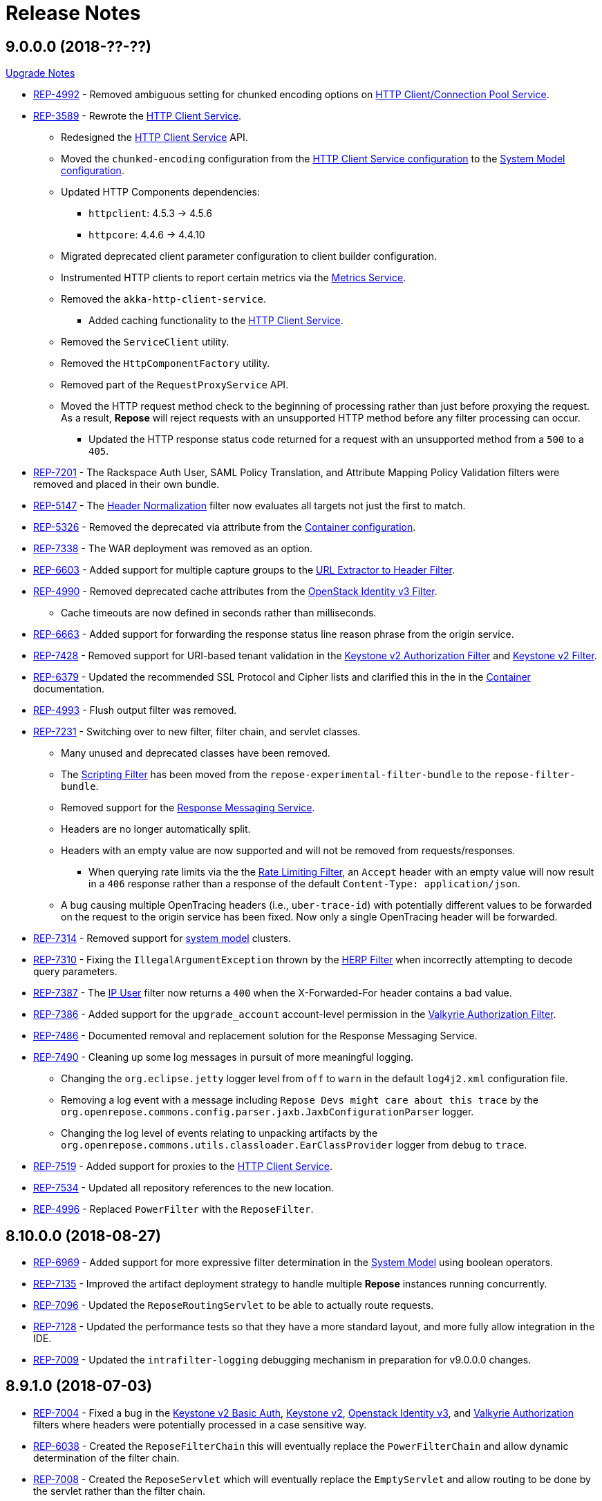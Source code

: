 = Release Notes

== 9.0.0.0 (2018-??-??)
<<ver-9-upgrade-notes.adoc, Upgrade Notes>>

* https://repose.atlassian.net/browse/REP-4992[REP-4992] - Removed ambiguous setting for chunked encoding options on <<../services/http-client.adoc, HTTP Client/Connection Pool Service>>.
* https://repose.atlassian.net/browse/REP-3589[REP-3589] - Rewrote the <<../services/http-client.adoc#, HTTP Client Service>>.
** Redesigned the <<../services/http-client.adoc#, HTTP Client Service>> API.
** Moved the `chunked-encoding` configuration from the <<../services/http-client.adoc#configuration, HTTP Client Service configuration>> to the <<../architecture/system-model.adoc#configuration, System Model configuration>>.
** Updated HTTP Components dependencies:
*** `httpclient`:  4.5.3 → 4.5.6
*** `httpcore`: 4.4.6 → 4.4.10
** Migrated deprecated client parameter configuration to client builder configuration.
** Instrumented HTTP clients to report certain metrics via the <<../services/metrics.adoc#, Metrics Service>>.
** Removed the `akka-http-client-service`.
*** Added caching functionality to the <<../services/http-client.adoc#, HTTP Client Service>>.
** Removed the `ServiceClient` utility.
** Removed the `HttpComponentFactory` utility.
** Removed part of the `RequestProxyService` API.
** Moved the HTTP request method check to the beginning of processing rather than just before proxying the request.
   As a result, *Repose* will reject requests with an unsupported HTTP method before any filter processing can occur.
*** Updated the HTTP response status code returned for a request with an unsupported method from a `500` to a `405`.
* https://repose.atlassian.net/browse/REP-7201[REP-7201] - The Rackspace Auth User, SAML Policy Translation, and Attribute Mapping Policy Validation filters were removed and placed in their own bundle.
* https://repose.atlassian.net/browse/REP-5147[REP-5147] - The <<../filters/header-normalization.adoc#, Header Normalization>> filter now evaluates all targets not just the first to match.
* https://repose.atlassian.net/browse/REP-5326[REP-5326] - Removed the deprecated via attribute from the <<../architecture/container.adoc#, Container configuration>>.
* https://repose.atlassian.net/browse/REP-7338[REP-7338] - The WAR deployment was removed as an option.
* https://repose.atlassian.net/browse/REP-6603[REP-6603] - Added support for multiple capture groups to the <<../filters/url-extractor-to-header.adoc#, URL Extractor to Header Filter>>.
* https://repose.atlassian.net/browse/REP-4990[REP-4990] - Removed deprecated cache attributes from the <<../filters/openstack-identity-v3.adoc#, OpenStack Identity v3 Filter>>.
** Cache timeouts are now defined in seconds rather than milliseconds.
* https://repose.atlassian.net/browse/REP-6663[REP-6663] - Added support for forwarding the response status line reason phrase from the origin service.
* https://repose.atlassian.net/browse/REP-7428[REP-7428] - Removed support for URI-based tenant validation in the <<../filters/keystone-v2-authorization.adoc#, Keystone v2 Authorization Filter>> and <<../filters/keystone-v2.adoc#, Keystone v2 Filter>>.
* https://repose.atlassian.net/browse/REP-6379[REP-6379] - Updated the recommended SSL Protocol and Cipher lists and clarified this in the in the <<../architecture/container.adoc#, Container>> documentation.
* https://repose.atlassian.net/browse/REP-4993[REP-4993] - Flush output filter was removed.
* https://repose.atlassian.net/browse/REP-7231[REP-7231] - Switching over to new filter, filter chain, and servlet classes.
** Many unused and deprecated classes have been removed.
** The <<../filters/scripting.adoc#, Scripting Filter>> has been moved from the `repose-experimental-filter-bundle` to the `repose-filter-bundle`.
** Removed support for the <<../services/response-message.adoc#, Response Messaging Service>>.
** Headers are no longer automatically split.
** Headers with an empty value are now supported and will not be removed from requests/responses.
*** When querying rate limits via the the <<../filters/rate-limiting.adoc#, Rate Limiting Filter>>, an `Accept` header with an empty value will now result in a `406` response rather than a response of the default `Content-Type: application/json`.
** A bug causing multiple OpenTracing headers (i.e., `uber-trace-id`) with potentially different values to be forwarded on the request to the origin service has been fixed.
   Now only a single OpenTracing header will be forwarded.
* https://repose.atlassian.net/browse/REP-7314[REP-7314] - Removed support for <<../architecture/system-model.adoc#,system model>> clusters.
* https://repose.atlassian.net/browse/REP-7310[REP-7310] - Fixing the `IllegalArgumentException` thrown by the <<../filters/herp.adoc#, HERP Filter>> when incorrectly attempting to decode query parameters.
* https://repose.atlassian.net/browse/REP-7387[REP-7387] - The <<../filters/ip-user.adoc#, IP User>> filter now returns a `400` when the X-Forwarded-For header contains a bad value.
* https://repose.atlassian.net/browse/REP-7386[REP-7386] - Added support for the `upgrade_account` account-level permission in the <<../filters/valkyrie-authorization.adoc#, Valkyrie Authorization Filter>>.
* https://repose.atlassian.net/browse/REP-7486[REP-7486] - Documented removal and replacement solution for the Response Messaging Service.
* https://repose.atlassian.net/browse/REP-7490[REP-7490] - Cleaning up some log messages in pursuit of more meaningful logging.
** Changing the `org.eclipse.jetty` logger level from `off` to `warn` in the default `log4j2.xml` configuration file.
** Removing a log event with a message including `Repose Devs might care about this trace` by the `org.openrepose.commons.config.parser.jaxb.JaxbConfigurationParser` logger.
** Changing the log level of events relating to unpacking artifacts by the `org.openrepose.commons.utils.classloader.EarClassProvider` logger from `debug` to `trace`.
* https://repose.atlassian.net/browse/REP-7519[REP-7519] - Added support for proxies to the <<../services/http-client.adoc#, HTTP Client Service>>.
* https://repose.atlassian.net/browse/REP-7534[REP-7534] - Updated all repository references to the new location.
* https://repose.atlassian.net/browse/REP-4996[REP-4996] - Replaced `PowerFilter` with the `ReposeFilter`.

== 8.10.0.0 (2018-08-27)
* https://repose.atlassian.net/browse/REP-6969[REP-6969] - Added support for more expressive filter determination in the <<../architecture/system-model.adoc#,System Model>> using boolean operators.
* https://repose.atlassian.net/browse/REP-7135[REP-7135] - Improved the artifact deployment strategy to handle multiple *Repose* instances running concurrently.
* https://repose.atlassian.net/browse/REP-7096[REP-7096] - Updated the `ReposeRoutingServlet` to be able to actually route requests.
* https://repose.atlassian.net/browse/REP-7128[REP-7128] - Updated the performance tests so that they have a more standard layout, and more fully allow integration in the IDE.
* https://repose.atlassian.net/browse/REP-7009[REP-7009] - Updated the `intrafilter-logging` debugging mechanism in preparation for v9.0.0.0 changes.

== 8.9.1.0 (2018-07-03)
* https://repose.atlassian.net/browse/REP-7004[REP-7004] - Fixed a bug in the <<../filters/keystone-v2-basic-auth.adoc#, Keystone v2 Basic Auth>>, <<../filters/keystone-v2.adoc#, Keystone v2>>, <<../filters/openstack-identity-v3.adoc#, Openstack Identity v3>>, and <<../filters/valkyrie-authorization.adoc#, Valkyrie Authorization>> filters where headers were potentially processed in a case sensitive way.
* https://repose.atlassian.net/browse/REP-6038[REP-6038] - Created the `ReposeFilterChain` this will eventually replace the `PowerFilterChain` and allow dynamic determination of the filter chain.
* https://repose.atlassian.net/browse/REP-7008[REP-7008] - Created the `ReposeServlet` which will eventually replace the `EmptyServlet` and allow routing to be done by the servlet rather than the filter chain.
* https://repose.atlassian.net/browse/REP-5083[REP-5083] - Added the new <<../filters/split-header.adoc#, Split Header Filter>>.
* https://repose.atlassian.net/browse/REP-7081[REP-7081] - Added OpenTracing Support to the `ReposeFilterChain`.
* https://repose.atlassian.net/browse/REP-7064[REP-7064] - Fixed the behavior of the <<../filters/valkyrie-authorization.adoc#, Valkyrie Authorization filter>> where only the last device permission was considered when determining the authorization status of a request.
  Now all device permissions are considered.

== 8.9.0.1 (2018-06-08)
* https://repose.atlassian.net/browse/REP-7054[REP-7054] - IP User filter - support to use X-Forwarded-For header for X-PP-Groups

== 8.9.0.0 (2018-06-06)
* https://repose.atlassian.net/browse/REP-6839[REP-6839], https://repose.atlassian.net/browse/REP-6920[REP-6920] - Updated dependencies:
** Attribute Mapper: 2.2.1 → 3.0.0
*** https://github.com/rackerlabs/attributeMapping/blob/attribute-mapper-3.0.0/RELEASE.md[Attribute Mapper v3.0.0 release notes]
** Jaeger Core: 0.24.0 → 0.27.0
*** https://github.com/jaegertracing/jaeger-client-java/blob/master/CHANGELOG.md#0270-2018-04-18[Jaeger Client Java v0.27.0 change log]
* https://repose.atlassian.net/browse/REP-6858[REP-6858] - Updated Log4j to a version that allows setting of file permissions
* https://repose.atlassian.net/browse/REP-6508[REP-6508] - Simplified the deployment directory scheme to reduce disk usage in certain cases.
* https://repose.atlassian.net/browse/REP-6977[REP-6977] - Fixed the atom feed service, now it actually works.
* https://repose.atlassian.net/browse/REP-6974[REP-6974] - Fixed reverse read option in the atom feed service, now it actually works.

== 8.8.4.0 (2018-04-23)
* https://repose.atlassian.net/browse/REP-6674[REP-6674] - Minor internal update to increase logging performance.
* https://repose.atlassian.net/browse/REP-6765[REP-6765] - Updated the <<../filters/keystone-v2.adoc#, Keystone v2 filter>> to forward users' domain ID.
* https://repose.atlassian.net/browse/REP-6655[REP-6655] - Adding required configuration files to the examples directory.
  Also, example configurations will now be replaced on upgrade.
* https://repose.atlassian.net/browse/REP-6795[REP-6795] - Added the new <<../services/uri-redaction.adoc#, URI Redaction service>> which allows for the removal of sensitive data from URI's before external processing.
* https://repose.atlassian.net/browse/REP-6862[REP-6862] - Updated dependencies:
** Attribute Mapper: 2.2.0 → 2.2.1
*** https://github.com/rackerlabs/attributeMapping/blob/attribute-mapper-2.2.1/RELEASE.md[Attribute Mapper v2.2.1 release notes]

== 8.8.3.0 (2018-03-30)
* https://repose.atlassian.net/browse/REP-6654[REP-6654] - Added OpenTracing support.
* https://repose.atlassian.net/browse/REP-6674[REP-6674] - Switching usages of `LazyLogging` over to `StrictLogging`.

== 8.8.2.0 (2018-03-23)
* https://repose.atlassian.net/browse/REP-6588[REP-6588] - Updated the `commitToResponse` method of the `HttpServletResponseWrapper` to avoid writing headers or the body when an error has been sent.
  This should fix an issue with certain servlet containers where an `IllegalStateException` is thrown when calling `commitToResponse` after both writing to the output stream and calling `sendError` on the wrapped response.
* https://repose.atlassian.net/browse/REP-6628[REP-6628] - Updated dependencies:
** API Checker: 2.6.0 → 2.6.1
*** https://github.com/rackerlabs/api-checker/blob/api-checker-2.6.1/RELEASE.md[API Checker v2.6.1 release notes]
+
[NOTE]
====
The case of the actual header does not matter, but the case of the `rax:roles` tenant must match the case of the `param` element's `name` attribute in the <<../filters/api-validator.adoc#, API Validator filter>>'s WADL.
====
* https://repose.atlassian.net/browse/REP-6550[REP-6550] - Update the <<../filters/valkyrie-authorization.adoc#, Valkyrie Filter>> to care about quality when selecting a tenant ID for talking to the Valkyrie service.
* https://repose.atlassian.net/browse/REP-6604[REP-6604] - Update the <<../filters/valkyrie-authorization.adoc#, Valkyrie Filter>> to add roles to the `X-Map-Roles` header when role translation is configured.
* https://repose.atlassian.net/browse/REP-6448[REP-6448] - Updated the Simple RBAC filter to support Multi-Tenant.
* https://repose.atlassian.net/browse/REP-6710[REP-6710] - Removed the custom String Utilities in favor of the standard https://commons.apache.org/proper/commons-lang/[Apache Commons Lang] version already in use elsewhere.

== 8.8.1.0 (2018-02-15)
* https://repose.atlassian.net/browse/REP-6447[REP-6447] - Added multi-tenant support in the <<../filters/keystone-v2.adoc#, Keystone v2>> and <<../filters/keystone-v2-authorization.adoc#, Keystone v2 Authorization>> filters.
* https://repose.atlassian.net/browse/REP-6578[REP-6578] - Updated <<../filters/tenant-culling#, Tenant Culling>> filter to utilize the tenant to roles map now being populated by the <<../filters/keystone-v2.adoc#, Keystone v2>> filter.
* https://repose.atlassian.net/browse/REP-6470[REP-6470] - Updated dependencies:
** API Checker: 2.5.1 → 2.6.0
*** https://github.com/rackerlabs/api-checker/blob/api-checker-2.6.0/RELEASE.md[API Checker v2.6.0 release notes]
+
[NOTE]
====
Multi-Tenant support is currently not supported when the mask rax roles feature is enabled.
====

== 8.8.0.0 (2018-02-05)
* https://repose.atlassian.net/browse/REP-5616[REP-5616], https://repose.atlassian.net/browse/REP-6436[REP-6436], https://repose.atlassian.net/browse/REP-6274[REP-6274] - Updated dependencies:
** Jetty: 9.2.0.v20140526 → 9.4.8.v20171121
*** https://github.com/eclipse/jetty.project/blob/jetty-9.4.x/VERSION.txt
** Gradle: 3.4 → 4.5
*** https://github.com/gradle/gradle/releases/tag/v4.5.0
** JSONPath: 2.4.0 → 2.5.0
*** https://github.com/josephpconley/play-jsonpath/blob/master/README.md
* https://repose.atlassian.net/browse/REP-5401[REP-5401] - Added support for environment variable substitution in configuration files.
* https://repose.atlassian.net/browse/REP-6390[REP-6390] - Internal changes to the <<../filters/keystone-v2.adoc#, Keystone v2 Filter>> in anticipation of splitting the authorization portion off into it's own filter.
* https://repose.atlassian.net/browse/REP-6400[REP-6400] - Added the new <<../filters/keystone-v2-authorization.adoc#, Keystone v2 Authorization Filter>> which captures the authorization functionality of the <<../filters/keystone-v2.adoc#, Keystone v2 Filter>>.
* https://repose.atlassian.net/browse/REP-6382[REP-6382] - Lots of little versioned docs updates.

== 8.7.3.0 (2017-11-17)
* https://repose.atlassian.net/browse/REP-6159[REP-6159] - Added the new <<../filters/regex-rbac.adoc#, RegEx Role Based Access Control (RBAC) Filter>>.
* https://repose.atlassian.net/browse/REP-6313[REP-6313] - Updated <<../filters/keystone-v2.adoc#, Keystone v2 Filter>> to automatically ignore configured roles.
* https://repose.atlassian.net/browse/REP-6338[REP-6338] https://repose.atlassian.net/browse/REP-6325[REP-6325] https://repose.atlassian.net/browse/REP-6321[REP-6321] - Multiple  documentation improvements.

== 8.7.2.0 (2017-11-01)
* https://repose.atlassian.net/browse/REP-6294[REP-6294] - Updated dependencies:
** Attribute Mapper: 2.1.1 → 2.2.0
*** https://github.com/rackerlabs/attributeMapping/blob/attribute-mapper-2.2.0/RELEASE.md[Attribute Mapper v2.2.0 release notes]

== 8.7.1.0 (2017-10-25)
* https://repose.atlassian.net/browse/REP-6133[REP-6133] - Updated the published Docker images to turn off local logging by default to be more in line with the expectations of a https://12factor.net/logs[Twelve-Factor App].
* https://repose.atlassian.net/browse/REP-6135[REP-6135] - Updated the published Docker images to support running the container using an arbitrarily assigned user ID as is expected by the https://docs.openshift.com/container-platform/3.6/creating_images/guidelines.html#openshift-container-platform-specific-guidelines[OpenShift Container Platform].
* https://repose.atlassian.net/browse/REP-6179[REP-6179] - Converted more old Wiki Docs over to the new http://www.openrepose.org/versions/latest/[Versioned Docs].
* https://repose.atlassian.net/browse/REP-6186[REP-6186] - Updated the automated Release Verification to force the use of Java 8 since some GNU/Linux distributions are already providing Java 9 by default.
* https://repose.atlassian.net/browse/REP-6252[REP-6252], https://repose.atlassian.net/browse/REP-6211[REP-6211] - Updated dependencies:
** Gradle LinkChecker Plugin: 0.2.0 → 0.3.0
*** https://github.com/rackerlabs/gradle-linkchecker-plugin/blob/0.3.0/RELEASE.adoc[Gradle LinkChecker Plugin v0.3.0 release notes]
** API Checker: 2.4.1 → 2.5.1
*** https://github.com/rackerlabs/api-checker/blob/api-checker-2.5.1/RELEASE.md[API Checker v2.5.1 release notes]
** Attribute Mapper: 2.0.1 → 2.1.1
*** https://github.com/rackerlabs/attributeMapping/blob/attribute-mapper-2.1.1/RELEASE.md[Attribute Mapper v2.1.1 release notes]
** Saxon: 9.7.0-15 → 9.8.0-4
*** http://www.saxonica.com/products/latest.xml[Saxon 9.8.0.4 release notes]

== 8.7.0.2 (2017-10-04)
* https://repose.atlassian.net/browse/REP-6162[REP-6162] - Updated the Keystone v2 get IDP call to support the field name change from `approvedDomains` to `approvedDomainIds`.

== 8.7.0.1 (2017-09-28)
* https://repose.atlassian.net/browse/REP-6115[REP-6115] - Updated dependencies:
** Attribute Mapper: 2.0.0 → 2.0.1
*** https://github.com/rackerlabs/attributeMapping/blob/attribute-mapper-2.0.1/RELEASE.md[Attribute Mapper v2.0.1 release notes]

== 8.7.0.0 (2017-09-26)
* https://repose.atlassian.net/browse/REP-5939[REP-5939] - Added support for, and began publishing, a CentOS-based Docker image.
* https://repose.atlassian.net/browse/REP-5766[REP-5766] - Updated Dockerfile to run Repose as the `repose` user.
* https://repose.atlassian.net/browse/REP-5767[REP-5767] - Updated Dockerfiles to simplify usage of `JAVA_OPTS`.
* https://repose.atlassian.net/browse/REP-5985[REP-5985] - Updated the Jackson version from v2.4.0 to v2.8.9 to correct some library mismatch issues.
* https://repose.atlassian.net/browse/REP-5315[REP-5315] - Updated Spring-managed bean names in JMX to be consistent with metric beans.
* https://repose.atlassian.net/browse/REP-5885[REP-5885] - Fixed the bug where an `Error` during processing would result in a `200` response from Repose.
* https://repose.atlassian.net/browse/REP-6050[REP-6050] - Update Contact Us page information across all the documentation.
* https://repose.atlassian.net/browse/REP-5261[REP-5261] - Confirmed the Translation filter will allow 100,000 Entity Expansions and updated the documentation accordingly.
* https://repose.atlassian.net/browse/REP-6098[REP-6098] - Updated the SAML Policy Translation filter to allow multiple locations for default values in an effort to support multiple Identity Providers (IDP's).
* https://repose.atlassian.net/browse/REP-6001[REP-6001] - Updated dependencies:
** API Checker: 2.3.0 → 2.4.1
*** https://github.com/rackerlabs/api-checker/blob/api-checker-2.4.1/RELEASE.md[API Checker v2.4.1 release notes]
** Attribute Mapper: 1.3.0 → 2.0.0
*** https://github.com/rackerlabs/attributeMapping/blob/attribute-mapper-2.0.0/RELEASE.md[Attribute Mapper v2.0.0 release notes]
* https://repose.atlassian.net/browse/REP-5994[REP-5994] - Brought the <<../filters/tenant-culling.adoc#, Tenant Culling Filter>> into the main filter bundle.
* https://repose.atlassian.net/browse/REP-5727[REP-5727] - Extracted trace ID logging to its own named logger.
+
[NOTE]
====
The `org.openrepose.powerfilter.PowerFilter.trace-id-logging` Logger in your Log4j2 configuration will determine the logging behavior for trace ID logging.
If the `org.openrepose.powerfilter.PowerFilter.trace-id-logging` Logger has not been configured, it will inherit the `org.openrepose.powerfilter.PowerFilter` logger's configuration.
====

== 8.6.3.0 (2017-08-15)
* https://repose.atlassian.net/browse/REP-5737[REP-5737] - Updated the following filters to correct a typo that would prevent proper configuration schema validation.
** <<../filters/ip-user.adoc#,IP User Filter>>
** <<../filters/keystone-v2-basic-auth.adoc#, Keystone v2 Basic Auth Filter>>
** <<../filters/openstack-identity-v3.adoc#, Openstack Identity v3 Filter>>
** Rackspace Auth User Filter
** SAML Policy Translation Filter

[IMPORTANT]
====
As part of this correction, any configurations that were taking advantage of this lack of validation will cease to function.
====

* https://repose.atlassian.net/browse/REP-5748[REP-5748] - Updated the <<../services/phone-home.adoc#, Phone Home Service>> to correct a bug that was preventing the message from actually reaching back.
* https://repose.atlassian.net/browse/REP-5823[REP-5823] - Updated the <<../filters/keystone-v2.adoc#, Keystone v2 Filter>> to support multiple https://docs.oracle.com/javase/8/docs/api/java/util/regex/Pattern.html[Java Regular Expressions] for URI tenant extraction.
* https://repose.atlassian.net/browse/REP-5853[REP-5853] - Updated the SAML Policy Translation Filter and Attribute Mapping Policy Validation Filter to recover support for XML and JSON (which was removed in <<8.6.2.0 (2017-06-13)>>).
* https://repose.atlassian.net/browse/REP-5617[REP-5617] - Updated the the internal HTTP Servlet Response Wrapper to log a WARNING when addHeader, addIntHeader, addDateHeader, or appendHeader is called after the response has been committed.

[NOTE]
====
This message is logged to a separate logger and can be disabled by adding the following to the `log4j2.xml`:

[source,xml]
----
<Logger name="org.openrepose.commons.utils.servlet.http.HttpServletResponseWrapper_addHeaderWarning" level="off"/>
----
====

* https://repose.atlassian.net/browse/REP-5521[REP-5521] - Updated the API Checker library from v2.2.1 to v2.3.0.
** This brings the `X-Relevant-Roles` header population feature to the <<../filters/api-validator.adoc#, API Validator filter>> and <<../filters/simple-rbac.adoc#, Simple RBAC filter>>.
* https://repose.atlassian.net/browse/REP-5940[REP-5940] - Updated the `attribute-mapper` library from v1.2.0 to v1.3.0.
* https://repose.atlassian.net/browse/REP-3502[REP-3502] - Confirmed the correct use of the default `ALL` HTTP Method in all of the configuration files.

== 8.6.2.0 (2017-06-13)
* https://repose.atlassian.net/browse/REP-5757[REP-5757] - Updated the SAML Policy Translation Filter to utilize YAML policy files.
** Updated the `attribute-mapper` library from v1.1.1 to v1.2.0 to bring in the YAML updates made in https://repose.atlassian.net/browse/REP-5632[REP-5632]
* https://repose.atlassian.net/browse/REP-5592[REP-5592] - Updated the Attribute Mapping Policy Validation Filter to only work for YAML bodies.
* https://repose.atlassian.net/browse/REP-5694[REP-5694] - Updated the <<../filters/valkyrie-authorization.adoc#,Valkyrie Authorization Filter>> versioned docs to point to the current Valkyrie service documentation.

== 8.6.1.1 (2017-06-08)
* https://repose.atlassian.net/browse/REP-5520[REP-5520] - Updated the <<../filters/keystone-v2.adoc#, Keystone v2 Filter>> to provide the token cache key, and to generally handle `401` - _Unauthroized_ responses.
* https://repose.atlassian.net/browse/REP-5347[REP-5347] - Updated the Attribute Mapping library from v1.0.2 to v1.1.1.
* https://repose.atlassian.net/browse/REP-5595[REP-5595] - Updated the Attribute Mapping Policy Validation Filter to utilize new Attribute Mapping library features for cleaner JSON validation.

== 8.6.0.0 (2017-06-02)
* https://repose.atlassian.net/browse/REP-5234[REP-5234] - Added the new <<../services/datastores.adoc#_remote_datastore, Remote Datastore service>> which allows the Distributed Datastore service concept to work in dynamic containerized environments like OpenShift.
* https://repose.atlassian.net/browse/REP-5343[REP-5343] - Updated the Keystone v2 Filter to support the new Apply RCN Roles feature of Rackspace Keystone v2 Identity.
Converted the https://repose.atlassian.net/wiki/display/REPOSE/Keystone+v2+filter[old Keystone v2 Filter documentation] over to the <<../filters/keystone-v2.adoc#, new versioned docs>>.
* https://repose.atlassian.net/browse/REP-5345[REP-5345] - The Attribute Mapping Policy Validation Filter has been released!
* https://repose.atlassian.net/browse/REP-5523[REP-5523] - The <<../recipes/functional-test-framework.adoc#,Repose Functional Test Framework>> has been released!
* https://repose.atlassian.net/browse/REP-5221[REP-5221] - Updated the API Checker library from v2.1.1 to v2.2.1.
** This brings the bulk metadata feature to the <<../filters/api-validator.adoc#, API Validator filter>>.

== 8.5.0.1 (2017-04-14)
* https://repose.atlassian.net/browse/REP-4024[REP-4024] - The <<../filters/header-normalization.adoc#, Header Normalization Filter>> updated to include removing headers on the Response.
* https://repose.atlassian.net/browse/REP-3901[REP-3901] - The Debian and RPM Repose Valve and WAR artifacts will now create the `repose` user and group even if the configuration files are already present.
* https://repose.atlassian.net/browse/REP-5130[REP-5130] - Rackspace Auth User Filter now gives a more specific and quieter log message when it runs into a non-xml or non-json content type.
* https://repose.atlassian.net/browse/REP-4754[REP-4754] - The <<../filters/rate-limiting.adoc#, Rate Limiting Filter>> now returns a 406 if a user requests limits with an unsupported media type in the `Accept` header.
* https://repose.atlassian.net/browse/REP-4725[REP-4725] - Repose will no longer add a `Server` header to responses from neither the main endpoint nor the Dist-Datastore endpoint.
* https://repose.atlassian.net/browse/REP-5204[REP-5204] - The <<../services/metrics.adoc#, Metrics Service>> library has been updated from Yammer v2.2.0 to Dropwizard v3.2.0.
The service interface has also been modified to provide a simpler, more flexible experience.
+
[IMPORTANT]
====
As part of the upgrade, some metric names reported by various components have been changed.
Furthermore, all metrics reported to JMX via the <<../services/metrics.adoc#,Metrics Service>> now follow a new naming scheme.
Due to a technical issue with the new version of the metric library, EHCache metrics are no longer being reported, but there is planned work to restore them.
See <<../services/metrics.adoc#,Metrics Service>> for details on the metrics currently being reported.
====
* https://repose.atlassian.net/browse/REP-5214[REP-5214] - The `Via` header configuration has been expanded in a backwards compatible way.
However, there were some internal contract changes with the Via and Location header builders, but they should not affect any custom filters.
* https://repose.atlassian.net/browse/REP-4465[REP-4465] - Certain enums provided by Repose have been replaced by classes holding the same constant values.

== 8.4.1.0 (2017-02-24)
* https://repose.atlassian.net/browse/REP-5101[REP-5101] - SAML Policy Translation Filter now allows un-encoded `application/xml` requests in addition to the previous `application/x-www-form-urlencoded` requests.

== 8.4.0.2 (2017-02-21)
* https://repose.atlassian.net/browse/REP-5100[REP-5100] - <<../filters/rate-limiting.adoc#, Rate Limiting Filter>> was mistakenly getting the full parameter map, and not just the query parameters.
* https://repose.atlassian.net/browse/REP-5071[REP-5071] - Repose is now using Attribute Mapping v1.0.2.

== 8.4.0.1 (2017-02-04)
* https://repose.atlassian.net/browse/REP-4795[REP-4795] https://repose.atlassian.net/browse/REP-4831[REP-4831] - the SAML Policy Translation Filter has been released!
* https://repose.atlassian.net/browse/REP-4653[REP-4653] - The Rackspace Auth User Filter updated to read request body of Forgot Password request to get the username and the <<../filters/herp.adoc#, Highly Efficient Record Processor (HERP) Filter>> was updated to get `X-User-Name` from response headers.
* https://repose.atlassian.net/browse/REP-4928[REP-4928] - The <<../filters/keystone-v2.adoc#, Keystone v2 Filter>> will now return a 401 if self-validating tokens are being used and the Identity service responds with a 401.
* https://repose.atlassian.net/browse/REP-4841[REP-4841] - A more unique ID will be used for User Access Events (UAE) in support of Cloud Auditing Data Federation (CADF).
* https://repose.atlassian.net/browse/REP-4867[REP-4867] - The <<../filters/valkyrie-authorization.adoc#, Valkyrie Authorization Filter>> now supports multiple Character Encoding schemes.
* https://repose.atlassian.net/browse/REP-4954[REP-4954] - Added support for Form Encoded requests (`Content-Type: application/x-www-form-urlencoded`).
* https://repose.atlassian.net/browse/REP-4880[REP-4880] - Internal utility classes JCharSequence and MessageDigester were removed.
* https://repose.atlassian.net/browse/REP-4892[REP-4892] - Versioned searching of these docs has been fixed.
* https://repose.atlassian.net/browse/REP-4999[REP-4999] - Leading and trailing whitespace in directory values in the container.cfg.xml file are now ignored.

== 8.3.0.1 (2016-12-13)
* https://repose.atlassian.net/browse/REP-4764[REP-4764] - `sendError` in the response wrapper will now call `sendError` on the underlying response when appropriate.

== Prior Releases
* https://repose.atlassian.net/wiki/display/REPOSE/Repose+Release+Notes[Legacy Release Notes]
